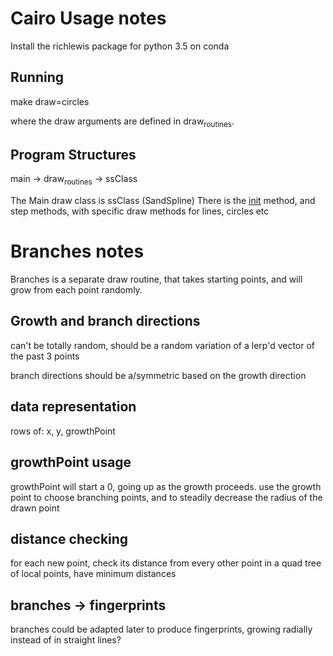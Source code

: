 * Cairo Usage notes
Install the richlewis package for python 3.5 on conda
** Running
make draw=circles

where the draw arguments are defined in draw_routines.
** Program Structures
main -> draw_routines -> ssClass

The Main draw class is ssClass (SandSpline)
There is the __init__ method, and step methods,
with specific draw methods for lines, circles etc



* Branches notes
Branches is a separate draw routine, that takes starting points,
and will grow from each point randomly.

** Growth and branch directions
can't be totally random, should be a random variation of a lerp'd vector of the past 3 points

branch directions should be a/symmetric based on the growth direction

** data representation

rows of: x, y, growthPoint

** growthPoint usage
growthPoint will start a 0, going up as the growth proceeds.
use the growth point to choose branching points, and to steadily decrease the radius of the drawn point


** distance checking
for each new point, check its distance from every other point in a quad tree of local points, 
have minimum distances



** branches -> fingerprints
branches could be adapted later to produce fingerprints, growing radially instead of in straight lines?


